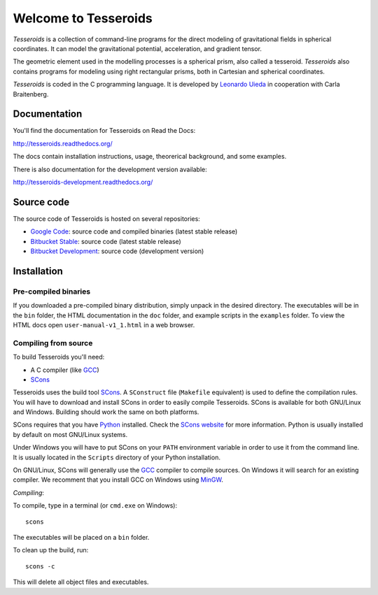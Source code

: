 =====================
Welcome to Tesseroids
=====================

*Tesseroids* is a collection of command-line programs
for the direct modeling of gravitational fields in spherical coordinates.
It can model the gravitational potential, acceleration, and gradient tensor.

The geometric element used in the modelling processes is
a spherical prism, also called a tesseroid.
*Tesseroids* also contains programs for modeling using
right rectangular prisms, both in Cartesian and spherical coordinates.

*Tesseroids* is coded in the C programming language.
It is developed by `Leonardo Uieda`_ in cooperation with Carla Braitenberg.

.. _Leonardo Uieda: http://fatiando.org/people/uieda/


Documentation
-------------

You'll find the documentation for Tesseroids on Read the Docs:

http://tesseroids.readthedocs.org/

The docs contain installation instructions, usage, theorerical background,
and some examples.

There is also documentation for the development version available:

http://tesseroids-development.readthedocs.org/


Source code
-----------

The source code of Tesseroids is hosted on several repositories:

* `Google Code`_: source code and compiled binaries (latest stable release)
* `Bitbucket Stable`_: source code (latest stable release)
* `Bitbucket Development`_: source code (development version)

.. _Google Code: http://code.google.com/p/tesseroids/
.. _Bitbucket Stable: https://bitbucket.org/leouieda/tesseroids
.. _Bitbucket Development: https://bitbucket.org/leouieda/tesseroids-dev


Installation
------------

Pre-compiled binaries
+++++++++++++++++++++

If you downloaded a pre-compiled binary distribution,
simply unpack in the desired directory.
The executables will be in the ``bin`` folder,
the HTML documentation in the ``doc`` folder,
and example scripts in the ``examples`` folder.
To view the HTML docs open ``user-manual-v1_1.html`` in a web browser.

Compiling from source
+++++++++++++++++++++

To build Tesseroids you'll need:

* A C compiler (like GCC_)
* SCons_

Tesseroids uses the build tool SCons_.
A ``SConstruct`` file (``Makefile`` equivalent)
is used to define the compilation rules.
You will have to download and install SCons
in order to easily compile Tesseroids.
SCons is available for both GNU/Linux and Windows.
Building should work the same on both platforms.

SCons requires that you have Python_ installed.
Check the `SCons website`_ for more information.
Python is usually installed by default on most GNU/Linux systems.

Under Windows you will have to put SCons on
your ``PATH`` environment variable
in order to use it from the command line.
It is usually located in the ``Scripts`` directory of your Python installation.

On GNU/Linux, SCons will generally use
the GCC_ compiler to compile sources.
On Windows it will search for an existing compiler.
We recomment that you install GCC on Windows using MinGW_.

*Compiling*:

To compile, type in a terminal (or ``cmd.exe`` on Windows)::

    scons

The executables will be placed on a ``bin`` folder.

To clean up the build, run::

    scons -c

This will delete all object files and executables.

.. _GCC: http://gcc.gnu.org
.. _SCons: http://www.scons.org/
.. _SCons website: http://www.scons.org/
.. _Python: http://www.python.org
.. _MinGW: http://mingw.org/
